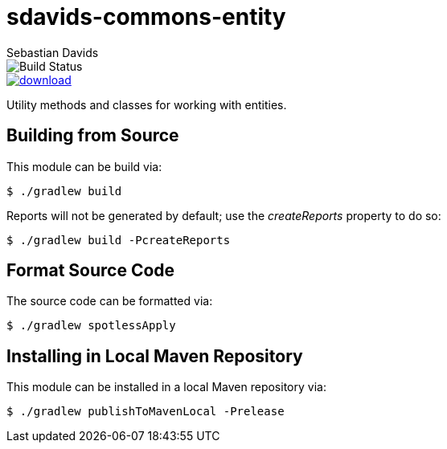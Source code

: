 = sdavids-commons-entity
Sebastian Davids

image::https://travis-ci.org/sdavids/sdavids-commons-entity.svg?branch=master[Build Status]
image::https://api.bintray.com/packages/sdavids/sdavids/sdavids-commons-entity/images/download.svg[link="https://bintray.com/sdavids/sdavids/sdavids-commons-entity/_latestVersion"]

Utility methods and classes for working with entities.

== Building from Source

This module can be build via:

 $ ./gradlew build

Reports will not be generated by default; use the _createReports_ property to do so:

 $ ./gradlew build -PcreateReports

== Format Source Code

The source code can be formatted via:

 $ ./gradlew spotlessApply

== Installing in Local Maven Repository

This module can be installed in a local Maven repository via:

 $ ./gradlew publishToMavenLocal -Prelease
